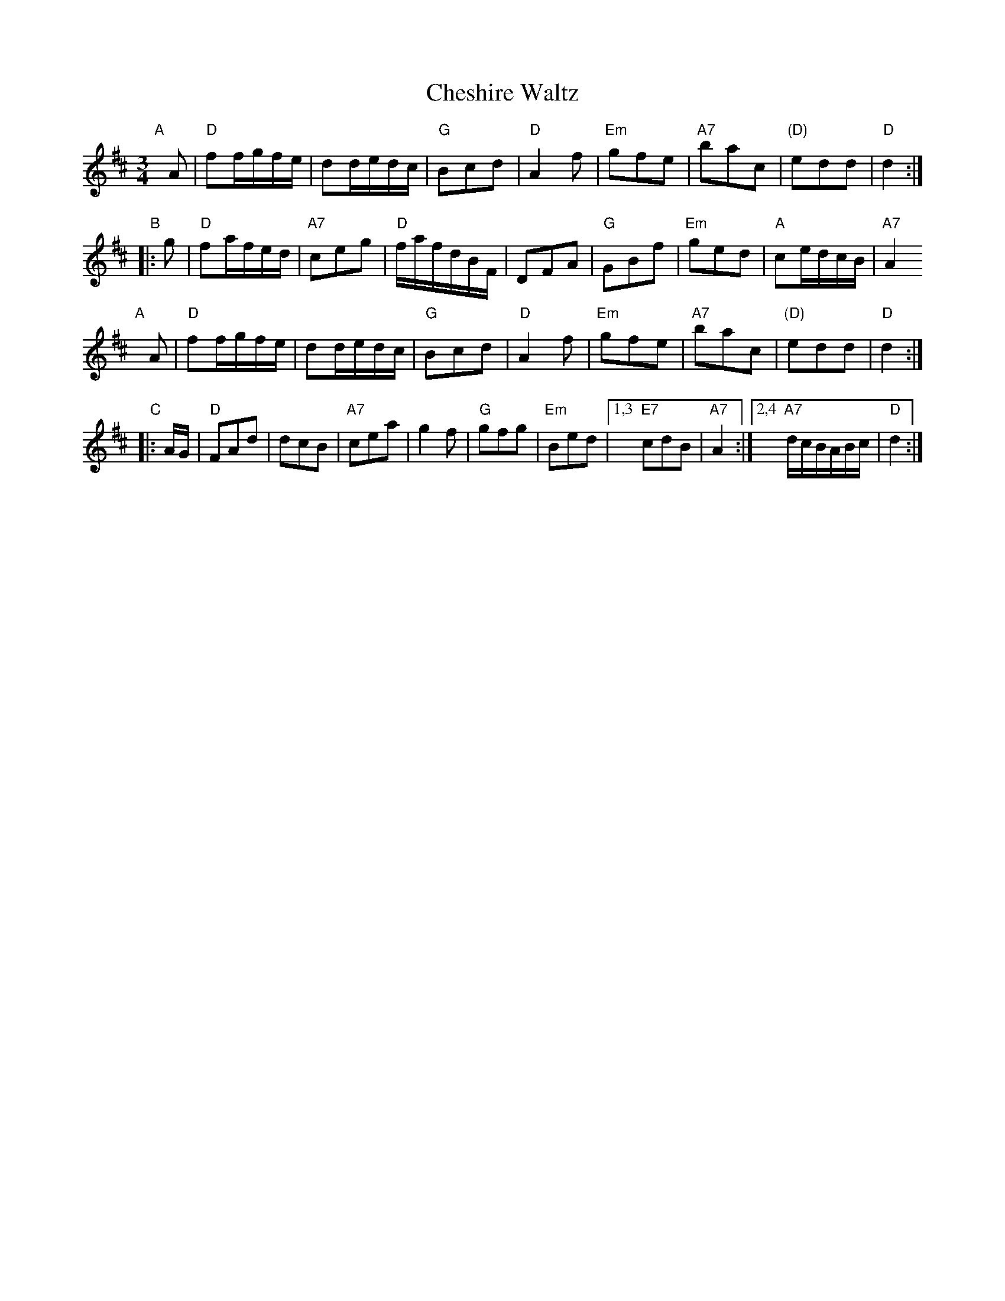 X: 1
T: Cheshire Waltz
R: waltz
S: https://www.youtube.com/watch?v=4Kr96alXcmI (Anahata)
S: https://tunearch.org/wiki/Cheshire_Waltz
Z:Peter Dunk 12 May 2007 (chords by John Chambers 2018)
M: 3/4
L: 1/8
K:D
"A"[|] A |\
"D"ff/g/f/e/ | dd/e/d/c/ | "G"Bcd | "D"A2f |\
"Em"gfe | "A7"bac | "(D)"edd | "D"d2 :|
"B"|: g |\
"D"fa/f/e/d/ | "A7"ceg | "D"f/a/f/d/B/F/ | DFA |\
"G"GBf | "Em"ged | "A"ce/d/c/B/ | "A7"A2
"A"[|] A |\
"D"ff/g/f/e/ | dd/e/d/c/ | "G"Bcd | "D"A2f |\
"Em"gfe | "A7"bac | "(D)"edd | "D"d2 :|
"C"|: A/G/ |\
"D"FAd | dcB | "A7"cea | g2f | "G"gfg | "Em"Bed |\
[1,3 "E7"cdB | "A7"A2 :|[2,4 "A7"d/c/B/A/B/c/ | "D"d2 :|
